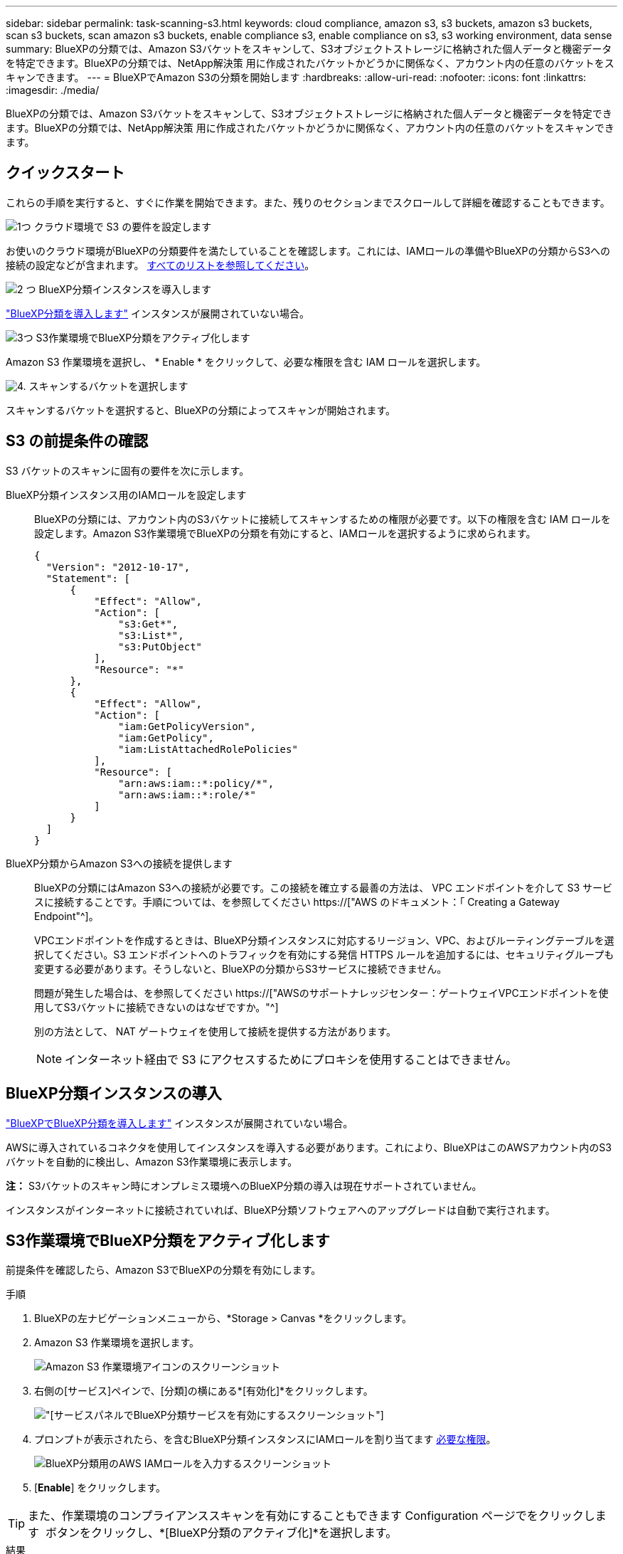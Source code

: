 ---
sidebar: sidebar 
permalink: task-scanning-s3.html 
keywords: cloud compliance, amazon s3, s3 buckets, amazon s3 buckets, scan s3 buckets, scan amazon s3 buckets, enable compliance s3, enable compliance on s3, s3 working environment, data sense 
summary: BlueXPの分類では、Amazon S3バケットをスキャンして、S3オブジェクトストレージに格納された個人データと機密データを特定できます。BlueXPの分類では、NetApp解決策 用に作成されたバケットかどうかに関係なく、アカウント内の任意のバケットをスキャンできます。 
---
= BlueXPでAmazon S3の分類を開始します
:hardbreaks:
:allow-uri-read: 
:nofooter: 
:icons: font
:linkattrs: 
:imagesdir: ./media/


[role="lead"]
BlueXPの分類では、Amazon S3バケットをスキャンして、S3オブジェクトストレージに格納された個人データと機密データを特定できます。BlueXPの分類では、NetApp解決策 用に作成されたバケットかどうかに関係なく、アカウント内の任意のバケットをスキャンできます。



== クイックスタート

これらの手順を実行すると、すぐに作業を開始できます。また、残りのセクションまでスクロールして詳細を確認することもできます。

.image:https://raw.githubusercontent.com/NetAppDocs/common/main/media/number-1.png["1つ"] クラウド環境で S3 の要件を設定します
[role="quick-margin-para"]
お使いのクラウド環境がBlueXPの分類要件を満たしていることを確認します。これには、IAMロールの準備やBlueXPの分類からS3への接続の設定などが含まれます。 <<S3 の前提条件の確認,すべてのリストを参照してください>>。

.image:https://raw.githubusercontent.com/NetAppDocs/common/main/media/number-2.png["2 つ"] BlueXP分類インスタンスを導入します
[role="quick-margin-para"]
link:task-deploy-cloud-compliance.html["BlueXP分類を導入します"^] インスタンスが展開されていない場合。

.image:https://raw.githubusercontent.com/NetAppDocs/common/main/media/number-3.png["3つ"] S3作業環境でBlueXP分類をアクティブ化します
[role="quick-margin-para"]
Amazon S3 作業環境を選択し、 * Enable * をクリックして、必要な権限を含む IAM ロールを選択します。

.image:https://raw.githubusercontent.com/NetAppDocs/common/main/media/number-4.png["4."] スキャンするバケットを選択します
[role="quick-margin-para"]
スキャンするバケットを選択すると、BlueXPの分類によってスキャンが開始されます。



== S3 の前提条件の確認

S3 バケットのスキャンに固有の要件を次に示します。

[[policy-requirements]]
BlueXP分類インスタンス用のIAMロールを設定します:: BlueXPの分類には、アカウント内のS3バケットに接続してスキャンするための権限が必要です。以下の権限を含む IAM ロールを設定します。Amazon S3作業環境でBlueXPの分類を有効にすると、IAMロールを選択するように求められます。
+
--
[source, json]
----
{
  "Version": "2012-10-17",
  "Statement": [
      {
          "Effect": "Allow",
          "Action": [
              "s3:Get*",
              "s3:List*",
              "s3:PutObject"
          ],
          "Resource": "*"
      },
      {
          "Effect": "Allow",
          "Action": [
              "iam:GetPolicyVersion",
              "iam:GetPolicy",
              "iam:ListAttachedRolePolicies"
          ],
          "Resource": [
              "arn:aws:iam::*:policy/*",
              "arn:aws:iam::*:role/*"
          ]
      }
  ]
}
----
--
BlueXP分類からAmazon S3への接続を提供します:: BlueXPの分類にはAmazon S3への接続が必要です。この接続を確立する最善の方法は、 VPC エンドポイントを介して S3 サービスに接続することです。手順については、を参照してください https://["AWS のドキュメント：「 Creating a Gateway Endpoint"^]。
+
--
VPCエンドポイントを作成するときは、BlueXP分類インスタンスに対応するリージョン、VPC、およびルーティングテーブルを選択してください。S3 エンドポイントへのトラフィックを有効にする発信 HTTPS ルールを追加するには、セキュリティグループも変更する必要があります。そうしないと、BlueXPの分類からS3サービスに接続できません。

問題が発生した場合は、を参照してください https://["AWSのサポートナレッジセンター：ゲートウェイVPCエンドポイントを使用してS3バケットに接続できないのはなぜですか。"^]

別の方法として、 NAT ゲートウェイを使用して接続を提供する方法があります。


NOTE: インターネット経由で S3 にアクセスするためにプロキシを使用することはできません。

--




== BlueXP分類インスタンスの導入

link:task-deploy-cloud-compliance.html["BlueXPでBlueXP分類を導入します"^] インスタンスが展開されていない場合。

AWSに導入されているコネクタを使用してインスタンスを導入する必要があります。これにより、BlueXPはこのAWSアカウント内のS3バケットを自動的に検出し、Amazon S3作業環境に表示します。

*注：* S3バケットのスキャン時にオンプレミス環境へのBlueXP分類の導入は現在サポートされていません。

インスタンスがインターネットに接続されていれば、BlueXP分類ソフトウェアへのアップグレードは自動で実行されます。



== S3作業環境でBlueXP分類をアクティブ化します

前提条件を確認したら、Amazon S3でBlueXPの分類を有効にします。

.手順
. BlueXPの左ナビゲーションメニューから、*Storage > Canvas *をクリックします。
. Amazon S3 作業環境を選択します。
+
image:screenshot_s3_we.gif["Amazon S3 作業環境アイコンのスクリーンショット"]

. 右側の[サービス]ペインで、[分類]の横にある*[有効化]*をクリックします。
+
image:screenshot_s3_enable_compliance.png["[サービス]パネルでBlueXP分類サービスを有効にするスクリーンショット"]

. プロンプトが表示されたら、を含むBlueXP分類インスタンスにIAMロールを割り当てます <<S3 の前提条件の確認,必要な権限>>。
+
image:screenshot_s3_compliance_iam_role.png["BlueXP分類用のAWS IAMロールを入力するスクリーンショット"]

. [*Enable*] をクリックします。



TIP: また、作業環境のコンプライアンススキャンを有効にすることもできます Configuration ページでをクリックします image:screenshot_gallery_options.gif[""] ボタンをクリックし、*[BlueXP分類のアクティブ化]*を選択します。

.結果
BlueXPは、インスタンスにIAMロールを割り当てます。



== S3 バケットでの準拠スキャンの有効化と無効化

Amazon S3でBlueXPの分類を有効にしたら、次にスキャンするバケットを設定します。

スキャンするS3バケットを含むAWSアカウントでBlueXPを実行している場合、そのバケットが検出され、Amazon S3作業環境で表示されます。

BlueXPに分類することもできます <<追加の AWS アカウントからバケットをスキャンする,別々の AWS アカウントにある S3 バケットをスキャンします>>。

.手順
. Amazon S3 作業環境を選択します。
. 右側の[Services]ペインで、*[Configure Buckets]*をクリックします。
+
image:screenshot_s3_configure_buckets.png["S3 を選択するためにバケットの設定をクリックするスクリーンショット スキャンするバケット"]

. バケットでマッピング専用スキャン、またはマッピングスキャンと分類スキャンを有効にします。
+
image:screenshot_s3_select_buckets.png["目的の S3 バケットを選択するスクリーンショット スキャン"]

+
[cols="45,45"]
|===
| 終了： | 手順： 


| バケットでマッピングのみのスキャンを有効にする | [* マップ * ] をクリックします 


| バケットでフルスキャンを有効にします | [ マップと分類 *] をクリックします 


| バケットに対するスキャンを無効にする | [ * Off * ] をクリックします 
|===


.結果
BlueXPの分類で、有効にしたS3バケットのスキャンが開始されます。エラーが発生した場合は、エラーを修正するために必要なアクションとともに、 [ ステータス ] 列に表示されます。



== 追加の AWS アカウントからバケットをスキャンする

別のAWSアカウントにあるS3バケットをスキャンするには、そのアカウントからロールを割り当てて既存のBlueXP分類インスタンスにアクセスします。

.手順
. S3 バケットをスキャンするターゲット AWS アカウントに移動し、 * 別の AWS アカウント * を選択して IAM ロールを作成します。
+
image:screenshot_iam_create_role.gif["IAMロールを作成するためのAWSページのスクリーンショット。"]

+
必ず次の手順を実行してください。

+
** BlueXP分類インスタンスが配置されているアカウントのIDを入力します。
** 最大 CLI / API セッション期間 * を 1 時間から 12 時間に変更し、変更を保存してください。
** BlueXP分類IAMポリシーを適用します。必要な権限があることを確認します。
+
[source, json]
----
{
  "Version": "2012-10-17",
  "Statement": [
      {
          "Effect": "Allow",
          "Action": [
              "s3:Get*",
              "s3:List*",
              "s3:PutObject"
          ],
          "Resource": "*"
      },
  ]
}
----


. BlueXP分類インスタンスが配置されているソースAWSアカウントに移動し、インスタンスに関連付けられているIAMロールを選択します。
+
.. 最大 CLI / API セッション期間 * を 1 時間から 12 時間に変更し、変更を保存してください。
.. [* ポリシーの適用 *] をクリックし、 [ ポリシーの作成 *] をクリックします。
.. 「 STS ： AssumeRole 」アクションを含むポリシーを作成し、ターゲットアカウントで作成したロールの ARN を指定します。
+
[source, json]
----
{
    "Version": "2012-10-17",
    "Statement": [
        {
            "Effect": "Allow",
            "Action": "sts:AssumeRole",
            "Resource": "arn:aws:iam::<ADDITIONAL-ACCOUNT-ID>:role/<ADDITIONAL_ROLE_NAME>"
        },
        {
            "Effect": "Allow",
            "Action": [
                "iam:GetPolicyVersion",
                "iam:GetPolicy",
                "iam:ListAttachedRolePolicies"
            ],
            "Resource": [
                "arn:aws:iam::*:policy/*",
                "arn:aws:iam::*:role/*"
            ]
        }
    ]
}
----
+
BlueXP分類インスタンスのプロファイルアカウントから、追加のAWSアカウントにアクセスできるようになりました。



. Amazon S3 Configuration * ページに移動し、新しい AWS アカウントが表示されます。BlueXPの分類によって新しいアカウントの作業環境が同期され、この情報が表示されるまでに数分かかることがあります。
+
image:screenshot_activate_and_select_buckets.png["BlueXP分類をアクティブ化する方法を示すスクリーンショット。"]

. [Activate BlueXP classification & Select Buckets]*をクリックし、スキャンするバケットを選択します。


.結果
BlueXPの分類で、有効にした新しいS3バケットのスキャンが開始されます。
